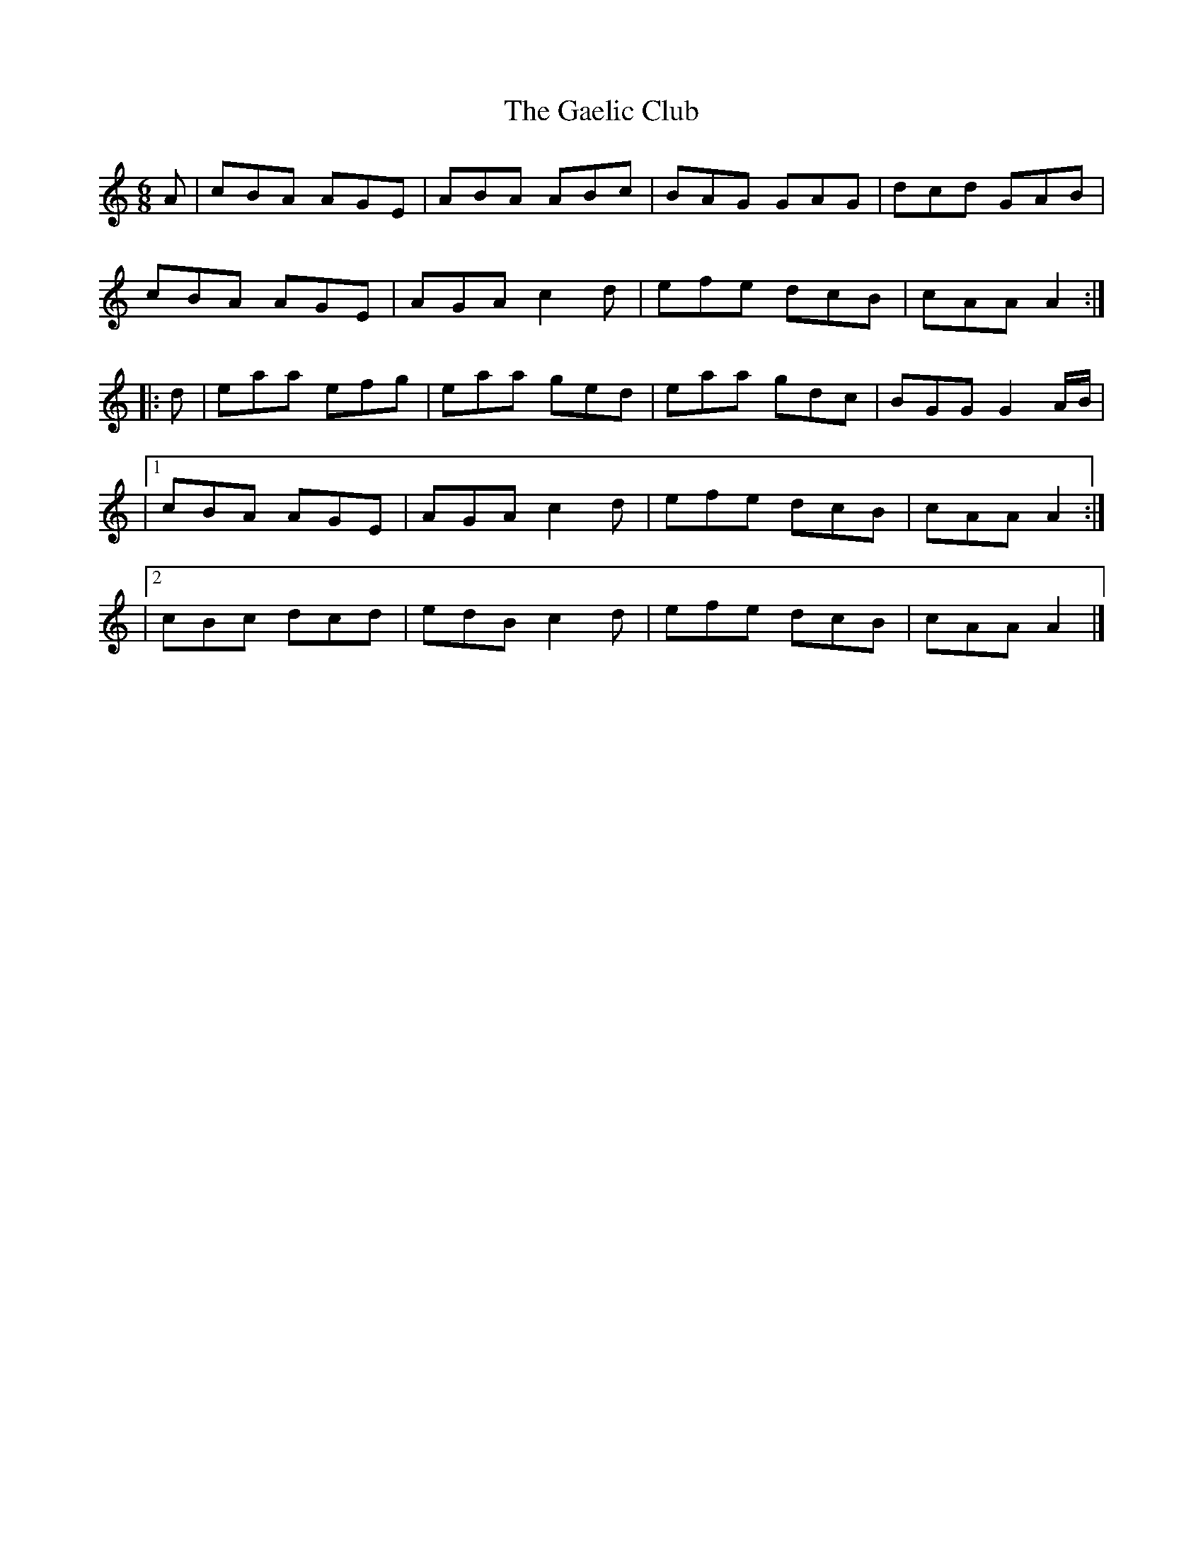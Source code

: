 X: 4
T: Gaelic Club, The
Z: Moxhe
S: https://thesession.org/tunes/782#setting27647
R: jig
M: 6/8
L: 1/8
K: Amin
A|cBA AGE|ABA ABc|BAG GAG|dcd GAB|
cBA AGE|AGA c2 d|efe dcB|cAA A2 :|
|:d|eaa efg|eaa ged|eaa gdc|BGG G2 A/B/|
|1cBA AGE|AGA c2 d|efe dcB|cAA A2:|
|2cBc dcd|edB c2 d|efe dcB|cAA A2|]
